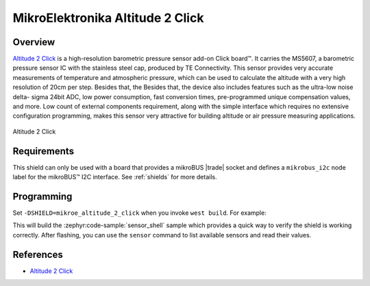 .. _mikroe_altitude_2_click_shield:

MikroElektronika Altitude 2 Click
=================================

Overview
********

`Altitude 2 Click`_ is a high-resolution barometric pressure sensor add-on Click board™. It carries
the MS5607, a barometric pressure sensor IC with the stainless steel cap, produced by TE
Connectivity. This sensor provides very accurate measurements of temperature and atmospheric
pressure, which can be used to calculate the altitude with a very high resolution of 20cm per step.
Besides that, the Besides that, the device also includes features such as the ultra-low noise delta-
sigma 24bit ADC, low power consumption, fast conversion times, pre-programmed unique compensation
values, and more. Low count of external components requirement, along with the simple interface
which requires no extensive configuration programming, makes this sensor very attractive for
building altitude or air pressure measuring applications.

.. figure:: images/mikroe_altitude_2_click.webp
   :align: center
   :alt: Altitude 2 Click
   :height: 300px

   Altitude 2 Click

Requirements
************


This shield can only be used with a board that provides a mikroBUS |trade| socket and defines a
``mikrobus_i2c`` node label for the mikroBUS™ I2C interface. See :ref:`shields` for more details.

Programming
**********

Set ``-DSHIELD=mikroe_altitude_2_click`` when you invoke ``west build``. For example:

.. zephyr-app-commands::
   :zephyr-app: samples/sensor/sensor_shell
   :board: lpcxpresso55s16
   :shield: mikroe_altitude_2_click
   :goals: build

This will build the :zephyr:code-sample:`sensor_shell` sample which provides a quick way to verify
the shield is working correctly. After flashing, you can use the ``sensor`` command to list
available sensors and read their values.

References
**********

- `Altitude 2 Click`_

.. _Altitude 2 Click: https://www.mikroe.com/altitude-2-click

